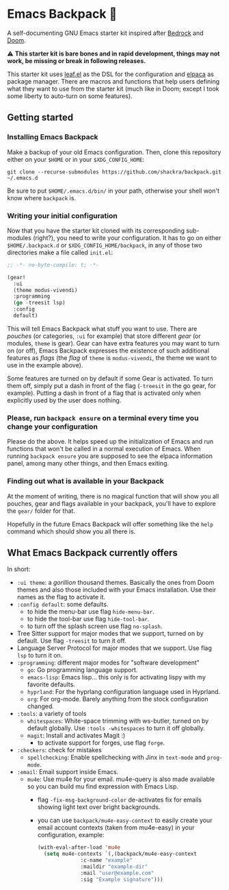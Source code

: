 * Emacs Backpack 🎒
A self-documenting GNU Emacs starter kit inspired after [[https://codeberg.org/ashton314/emacs-bedrock][Bedrock]] and [[https://github.com/doomemacs/doomemacs][Doom]].

⚠ *This starter kit is bare bones and in rapid development, things may not work, be missing or break in following releases.*

This starter kit uses [[https://github.com/conao3/leaf.el][leaf.el]] as the DSL for the configuration and [[https://github.com/progfolio/elpaca][elpaca]] as package manager. There are macros and functions that help users defining what they want to use from the starter kit (much like in Doom; except I took some liberty to auto-turn on some features).
** Getting started
*** Installing Emacs Backpack
Make a backup of your old Emacs configuration. Then, clone this repository either on your =$HOME= or in your =$XDG_CONFIG_HOME=:

#+begin_src shell-script-mode
git clone --recurse-submodules https://github.com/shackra/backpack.git ~/.emacs.d
#+end_src

Be sure to put =$HOME/.emacs.d/bin/= in your path, otherwise your shell won't know where =backpack= is.

*** Writing your initial configuration
Now that you have the starter kit cloned with its corresponding sub-modules (right?), you need to write your configuration. It has to go on either =$HOME/.backpack.d= or =$XDG_CONFIG_HOME/backpack=, in any of those two directories make a file called =init.el=:

#+begin_src emacs-lisp
  ;; -*- no-byte-compile: t; -*-

  (gear!
    :ui
    (theme modus-vivendi)
    :programming
    (go -treesit lsp)
    :config
    default)
#+end_src

This will tell Emacs Backpack what stuff you want to use. There are /pouches/ (or categories, =:ui= for example) that store different /gear/ (or modules, =theme= is gear). Gear can have extra features you may want to turn on (or off), Emacs Backpack expresses the existence of such additional features as /flags/ (the /flag/ of =theme= is =modus-vivendi=, the theme we want to use in the example above).

Some features are turned on by default if some Gear is activated. To turn them off, simply put a dash in front of the flag (=-treesit= in the go gear, for example). Putting a dash in front of a flag that is activated only when explicitly used by the user does nothing.

*** Please, run =backpack ensure= on a terminal every time you change your configuration
Please do the above. It helps speed up the initialization of Emacs and run functions that won't be called in a normal execution of Emacs. When running =backpack ensure= you are supposed to see the elpaca information panel, among many other things, and then Emacs exiting.

*** Finding out what is available in your Backpack
At the moment of writing, there is no magical function that will show you all pouches, gear and flags available in your backpack, you'll have to explore the =gear/= folder for that.

Hopefully in the future Emacs Backpack will offer something like the =help= command which should show you all there is.

** What Emacs Backpack currently offers
In short:

- =:ui theme=: a /gorillion/ thousand themes. Basically the ones from Doom themes and also those included with your Emacs installation. Use their names as the flag to activate it.
- =:config default=: some defaults.
  - to hide the menu-bar use flag =hide-menu-bar=.
  - to hide the tool-bar use flag =hide-tool-bar=.
  - to turn off the splash screen use flag =no-splash=.
- Tree Sitter support for major modes that we support, turned on by default. Use flag =-treesit= to turn it off.
- Language Server Protocol for major modes that we support. Use flag =lsp= to turn it on.
- =:programming=: different major modes for "software development"
  - =go=: Go programming language support.
  - =emacs-lisp=: Emacs lisp... this only is for activating lispy with my favorite defaults.
  - =hyprland=: For the hyprlang configuration language used in Hyprland.
  - =org=: For org-mode. Barely anything from the stock configuration changed.
- =:tools=: a variety of tools
  - =whitespaces=: White-space trimming with ws-butler, turned on by default globally. Use =:tools -whitespaces= to turn it off globally.
  - =magit=: Install and activates Magit :)
    - to activate support for forges, use flag =forge=.
- =:checkers=: check for mistakes
  - =spellchecking=: Enable spellchecking with Jinx in =text-mode= and =prog-mode=.
- =:email=: Email support inside Emacs.
  - =mu4e=: Use mu4e for your email. mu4e-query is also made available so you can build mu find expression with Emacs Lisp.
    - flag =-fix-msg-background-color= de-activates fix for emails showing light text over bright backgrounds.
    - you can use =backpack/mu4e-easy-context= to easily create your email account contexts (taken from mu4e-easy) in your configuration, example:

      #+begin_src emacs-lisp
	(with-eval-after-load 'mu4e
	  (setq mu4e-contexts `(,(backpack/mu4e-easy-context
				  :c-name "example"
				  :maildir "example-dir"
				  :mail "user@example.com"
				  :sig "Example signature")))
      #+end_src
